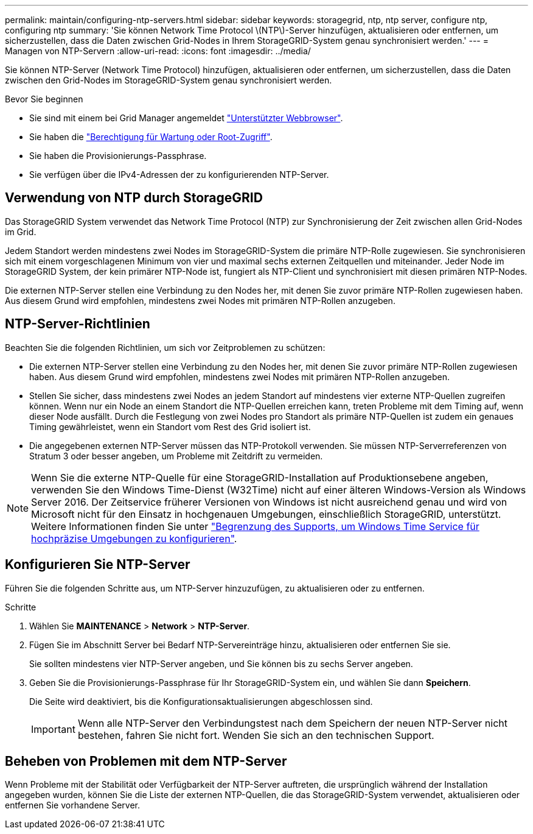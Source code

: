 ---
permalink: maintain/configuring-ntp-servers.html 
sidebar: sidebar 
keywords: storagegrid, ntp, ntp server, configure ntp, configuring ntp 
summary: 'Sie können Network Time Protocol \(NTP\)-Server hinzufügen, aktualisieren oder entfernen, um sicherzustellen, dass die Daten zwischen Grid-Nodes in Ihrem StorageGRID-System genau synchronisiert werden.' 
---
= Managen von NTP-Servern
:allow-uri-read: 
:icons: font
:imagesdir: ../media/


[role="lead"]
Sie können NTP-Server (Network Time Protocol) hinzufügen, aktualisieren oder entfernen, um sicherzustellen, dass die Daten zwischen den Grid-Nodes im StorageGRID-System genau synchronisiert werden.

.Bevor Sie beginnen
* Sie sind mit einem bei Grid Manager angemeldet link:../admin/web-browser-requirements.html["Unterstützter Webbrowser"].
* Sie haben die link:../admin/admin-group-permissions.html["Berechtigung für Wartung oder Root-Zugriff"].
* Sie haben die Provisionierungs-Passphrase.
* Sie verfügen über die IPv4-Adressen der zu konfigurierenden NTP-Server.




== Verwendung von NTP durch StorageGRID

Das StorageGRID System verwendet das Network Time Protocol (NTP) zur Synchronisierung der Zeit zwischen allen Grid-Nodes im Grid.

Jedem Standort werden mindestens zwei Nodes im StorageGRID-System die primäre NTP-Rolle zugewiesen. Sie synchronisieren sich mit einem vorgeschlagenen Minimum von vier und maximal sechs externen Zeitquellen und miteinander. Jeder Node im StorageGRID System, der kein primärer NTP-Node ist, fungiert als NTP-Client und synchronisiert mit diesen primären NTP-Nodes.

Die externen NTP-Server stellen eine Verbindung zu den Nodes her, mit denen Sie zuvor primäre NTP-Rollen zugewiesen haben. Aus diesem Grund wird empfohlen, mindestens zwei Nodes mit primären NTP-Rollen anzugeben.



== NTP-Server-Richtlinien

Beachten Sie die folgenden Richtlinien, um sich vor Zeitproblemen zu schützen:

* Die externen NTP-Server stellen eine Verbindung zu den Nodes her, mit denen Sie zuvor primäre NTP-Rollen zugewiesen haben. Aus diesem Grund wird empfohlen, mindestens zwei Nodes mit primären NTP-Rollen anzugeben.
* Stellen Sie sicher, dass mindestens zwei Nodes an jedem Standort auf mindestens vier externe NTP-Quellen zugreifen können. Wenn nur ein Node an einem Standort die NTP-Quellen erreichen kann, treten Probleme mit dem Timing auf, wenn dieser Node ausfällt. Durch die Festlegung von zwei Nodes pro Standort als primäre NTP-Quellen ist zudem ein genaues Timing gewährleistet, wenn ein Standort vom Rest des Grid isoliert ist.
* Die angegebenen externen NTP-Server müssen das NTP-Protokoll verwenden. Sie müssen NTP-Serverreferenzen von Stratum 3 oder besser angeben, um Probleme mit Zeitdrift zu vermeiden.



NOTE: Wenn Sie die externe NTP-Quelle für eine StorageGRID-Installation auf Produktionsebene angeben, verwenden Sie den Windows Time-Dienst (W32Time) nicht auf einer älteren Windows-Version als Windows Server 2016. Der Zeitservice früherer Versionen von Windows ist nicht ausreichend genau und wird von Microsoft nicht für den Einsatz in hochgenauen Umgebungen, einschließlich StorageGRID, unterstützt. Weitere Informationen finden Sie unter https://support.microsoft.com/en-us/help/939322/support-boundary-to-configure-the-windows-time-service-for-high-accura["Begrenzung des Supports, um Windows Time Service für hochpräzise Umgebungen zu konfigurieren"^].



== Konfigurieren Sie NTP-Server

Führen Sie die folgenden Schritte aus, um NTP-Server hinzuzufügen, zu aktualisieren oder zu entfernen.

.Schritte
. Wählen Sie *MAINTENANCE* > *Network* > *NTP-Server*.
. Fügen Sie im Abschnitt Server bei Bedarf NTP-Servereinträge hinzu, aktualisieren oder entfernen Sie sie.
+
Sie sollten mindestens vier NTP-Server angeben, und Sie können bis zu sechs Server angeben.

. Geben Sie die Provisionierungs-Passphrase für Ihr StorageGRID-System ein, und wählen Sie dann *Speichern*.
+
Die Seite wird deaktiviert, bis die Konfigurationsaktualisierungen abgeschlossen sind.

+

IMPORTANT: Wenn alle NTP-Server den Verbindungstest nach dem Speichern der neuen NTP-Server nicht bestehen, fahren Sie nicht fort. Wenden Sie sich an den technischen Support.





== Beheben von Problemen mit dem NTP-Server

Wenn Probleme mit der Stabilität oder Verfügbarkeit der NTP-Server auftreten, die ursprünglich während der Installation angegeben wurden, können Sie die Liste der externen NTP-Quellen, die das StorageGRID-System verwendet, aktualisieren oder entfernen Sie vorhandene Server.
